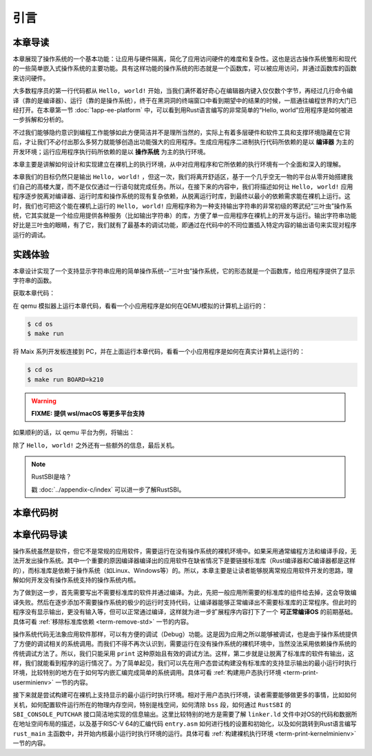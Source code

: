引言
=====================

本章导读
--------------------------

.. chyyuu
  这是注释：我觉得需要给出执行环境（EE），Task，...等的描述。
  并且有一个图，展示这些概念的关系。
  
本章展现了操作系统的一个基本功能：让应用与硬件隔离，简化了应用访问硬件的难度和复杂性。这也是远古操作系统雏形和现代的一些简单嵌入式操作系统的主要功能。具有这样功能的操作系统的形态就是一个函数库，可以被应用访问，并通过函数库的函数来访问硬件。

大多数程序员的第一行代码都从 ``Hello, world!`` 开始，当我们满怀着好奇心在编辑器内键入仅仅数个字节，再经过几行命令编译（靠的是编译器）、运行（靠的是操作系统），终于在黑洞洞的终端窗口中看到期望中的结果的时候，一扇通往编程世界的大门已经打开。在本章第一节 :doc:`1app-ee-platform` 中，可以看到用Rust语言编写的非常简单的“Hello, world”应用程序是如何被进一步拆解和分析的。

不过我们能够隐约意识到编程工作能够如此方便简洁并不是理所当然的，实际上有着多层硬件和软件工具和支撑环境隐藏在它背后，才让我们不必付出那么多努力就能够创造出功能强大的应用程序。生成应用程序二进制执行代码所依赖的是以 **编译器** 为主的开发环境；运行应用程序执行码所依赖的是以 **操作系统** 为主的执行环境。

本章主要是讲解如何设计和实现建立在裸机上的执行环境，从中对应用程序和它所依赖的执行环境有一个全面和深入的理解。

本章我们的目标仍然只是输出 ``Hello, world!`` ，但这一次，我们将离开舒适区，基于一个几乎空无一物的平台从零开始搭建我们自己的高楼大厦，而不是仅仅通过一行语句就完成任务。所以，在接下来的内容中，我们将描述如何让 ``Hello, world!`` 应用程序逐步脱离对编译器、运行时库和操作系统的现有复杂依赖，从脱离运行时库，到最终以最小的依赖需求能在裸机上运行。这时，我们也可把这个能在裸机上运行的 ``Hello, world!`` 应用程序称为一种支持输出字符串的非常初级的寒武纪“三叶虫”操作系统，它其实就是一个给应用提供各种服务（比如输出字符串）的库，方便了单一应用程序在裸机上的开发与运行。输出字符串功能好比是三叶虫的眼睛，有了它，我们就有了最基本的调试功能，即通过在代码中的不同位置插入特定内容的输出语句来实现对程序运行的调试。


.. chyyuu note
   
   在练习一节前面，是否有一个历史故事？
   在操作系统发展历史上，在1956年就诞生了有文字历史记录的操作系统GM-NAA I/O，并且被实际投入使用，它的一个主要任务就是"自动加载运行一个接一个的程序"，并能以库函数的形式给应用程序提供基本的硬件访问服务。

实践体验
---------------------------

本章设计实现了一个支持显示字符串应用的简单操作系统--“三叶虫”操作系统，它的形态就是一个函数库，给应用程序提供了显示字符串的函数。

获取本章代码：

.. tabs::

   .. group-tab:: rCore

      .. code-block:: console

         $ git clone https://github.com/rcore-os/rCore-Tutorial-v3.git
         $ cd rCore-Tutorial-v3
         $ git checkout ch1
      
   .. group-tab:: uCore

      .. code-block:: console

         <TODO>

在 qemu 模拟器上运行本章代码，看看一个小应用程序是如何在QEMU模拟的计算机上运行的：

.. code-block:: console

   $ cd os
   $ make run

将 Maix 系列开发板连接到 PC，并在上面运行本章代码，看看一个小应用程序是如何在真实计算机上运行的：

.. code-block:: console

   $ cd os
   $ make run BOARD=k210

.. warning::

   **FIXME: 提供 wsl/macOS 等更多平台支持**

如果顺利的话，以 qemu 平台为例，将输出：

.. tabs::
   .. group-tab:: rCore

      .. code-block::

         [rustsbi] RustSBI version 0.1.1
         .______       __    __      _______.___________.  _______..______   __
         |   _  \     |  |  |  |    /       |           | /       ||   _  \ |  |
         |  |_)  |    |  |  |  |   |   (----`---|  |----`|   (----`|  |_)  ||  |
         |      /     |  |  |  |    \   \       |  |      \   \    |   _  < |  |
         |  |\  \----.|  `--'  |.----)   |      |  |  .----)   |   |  |_)  ||  |
         | _| `._____| \______/ |_______/       |__|  |_______/    |______/ |__|

         [rustsbi] Platform: QEMU (Version 0.1.0)
         [rustsbi] misa: RV64ACDFIMSU
         [rustsbi] mideleg: 0x222
         [rustsbi] medeleg: 0xb1ab
         [rustsbi-dtb] Hart count: cluster0 with 1 cores
         [rustsbi] Kernel entry: 0x80200000
         Hello, world!
         .text [0x80200000, 0x80202000)
         .rodata [0x80202000, 0x80203000)
         .data [0x80203000, 0x80203000)
         boot_stack [0x80203000, 0x80213000)
         .bss [0x80213000, 0x80213000)
         Panicked at src/main.rs:46 Shutdown machine!

除了 ``Hello, world!`` 之外还有一些额外的信息，最后关机。


.. note::

   RustSBI是啥？
   
   戳 :doc:`../appendix-c/index` 可以进一步了解RustSBI。

本章代码树
------------------------------------------------

.. tabs::

   .. group-tab:: rCore

      .. code-block::

         ./os/src
         Rust        4 Files   118 Lines
         Assembly    1 Files    11 Lines

         ├── bootloader(内核依赖的运行在 M 特权级的 SBI 实现，本项目中我们使用 RustSBI) 
         │   ├── rustsbi-k210.bin(可运行在 k210 真实硬件平台上的预编译二进制版本)
         │   └── rustsbi-qemu.bin(可运行在 qemu 虚拟机上的预编译二进制版本)
         ├── LICENSE
         ├── os(我们的内核实现放在 os 目录下)
         │   ├── Cargo.toml(内核实现的一些配置文件)
         │   ├── Makefile
         │   └── src(所有内核的源代码放在 os/src 目录下)
         │       ├── console.rs(将打印字符的 SBI 接口进一步封装实现更加强大的格式化输出)
         │       ├── entry.asm(设置内核执行环境的的一段汇编代码)
         │       ├── lang_items.rs(需要我们提供给 Rust 编译器的一些语义项，目前包含内核 panic 时的处理逻辑)
         │       ├── linker-k210.ld(控制内核内存布局的链接脚本以使内核运行在 k210 真实硬件平台上)
         │       ├── linker-qemu.ld(控制内核内存布局的链接脚本以使内核运行在 qemu 虚拟机上)
         │       ├── main.rs(内核主函数)
         │       └── sbi.rs(调用底层 SBI 实现提供的 SBI 接口)
         ├── README.md
         ├── rust-toolchain(控制整个项目的工具链版本)
         └── tools(自动下载的将内核烧写到 k210 开发板上的工具)
            ├── kflash.py
            ├── LICENSE
            ├── package.json
            ├── README.rst
            └── setup.py


本章代码导读
-----------------------------------------------------


操作系统虽然是软件，但它不是常规的应用软件，需要运行在没有操作系统的裸机环境中。如果采用通常编程方法和编译手段，无法开发出操作系统。其中一个重要的原因编译器编译出的应用软件在缺省情况下是要链接标准库（Rust编译器和C编译器都是这样的），而标准库是依赖于操作系统（如Linux、Windows等）的。所以，本章主要是让读者能够脱离常规应用软件开发的思路，理解如何开发没有操作系统支持的操作系统内核。

为了做到这一步，首先需要写出不需要标准库的软件并通过编译。为此，先把一般应用所需要的标准库的组件给去掉，这会导致编译失败。然后在逐步添加不需要操作系统的极少的运行时支持代码，让编译器能够正常编译出不需要标准库的正常程序。但此时的程序没有显示输出，更没有输入等，但可以正常通过编译，这样就为进一步扩展程序内容打下了一个 **可正常编译OS** 的前期基础。具体可看 :ref:`移除标准库依赖 <term-remove-std>` 一节的内容。

操作系统代码无法象应用软件那样，可以有方便的调试（Debug）功能。这是因为应用之所以能够被调试，也是由于操作系统提供了方便的调试相关的系统调用。而我们不得不再次认识到，需要运行在没有操作系统的裸机环境中，当然没法采用依赖操作系统的传统调试方法了。所以，我们只能采用 ``print`` 这种原始且有效的调试方法。这样，第二步就是让脱离了标准库的软件有输出，这样，我们就能看到程序的运行情况了。为了简单起见，我们可以先在用户态尝试构建没有标准库的支持显示输出的最小运行时执行环境，比较特别的地方在于如何写内嵌汇编完成简单的系统调用。具体可看 :ref:`构建用户态执行环境 <term-print-userminienv>` 一节的内容。


接下来就是尝试构建可在裸机上支持显示的最小运行时执行环境。相对于用户态执行环境，读者需要能够做更多的事情，比如如何关机，如何配置软件运行所在的物理内存空间，特别是栈空间，如何清除 ``bss`` 段，如何通过 ``RustSBI`` 的 ``SBI_CONSOLE_PUTCHAR`` 接口简洁地实现的信息输出。这里比较特别的地方是需要了解 ``linker.ld`` 文件中对OS的代码和数据所在地址空间布局的描述，以及基于RISC-V 64的汇编代码 ``entry.asm`` 如何进行栈的设置和初始化，以及如何跳转到Rust语言编写 ``rust_main`` 主函数中，并开始内核最小运行时执行环境的运行。具体可看 :ref:`构建裸机执行环境 <term-print-kernelminienv>` 一节的内容。